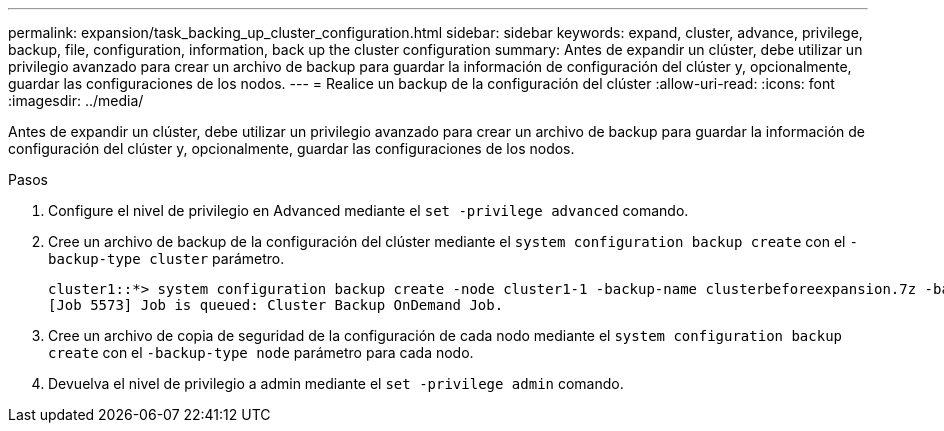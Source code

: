 ---
permalink: expansion/task_backing_up_cluster_configuration.html 
sidebar: sidebar 
keywords: expand, cluster, advance, privilege, backup, file, configuration, information, back up the cluster configuration 
summary: Antes de expandir un clúster, debe utilizar un privilegio avanzado para crear un archivo de backup para guardar la información de configuración del clúster y, opcionalmente, guardar las configuraciones de los nodos. 
---
= Realice un backup de la configuración del clúster
:allow-uri-read: 
:icons: font
:imagesdir: ../media/


[role="lead"]
Antes de expandir un clúster, debe utilizar un privilegio avanzado para crear un archivo de backup para guardar la información de configuración del clúster y, opcionalmente, guardar las configuraciones de los nodos.

.Pasos
. Configure el nivel de privilegio en Advanced mediante el `set -privilege advanced` comando.
. Cree un archivo de backup de la configuración del clúster mediante el `system configuration backup create` con el `-backup-type cluster` parámetro.
+
[listing]
----
cluster1::*> system configuration backup create -node cluster1-1 -backup-name clusterbeforeexpansion.7z -backup-type cluster
[Job 5573] Job is queued: Cluster Backup OnDemand Job.
----
. Cree un archivo de copia de seguridad de la configuración de cada nodo mediante el `system configuration backup create` con el `-backup-type node` parámetro para cada nodo.
. Devuelva el nivel de privilegio a admin mediante el `set -privilege admin` comando.

